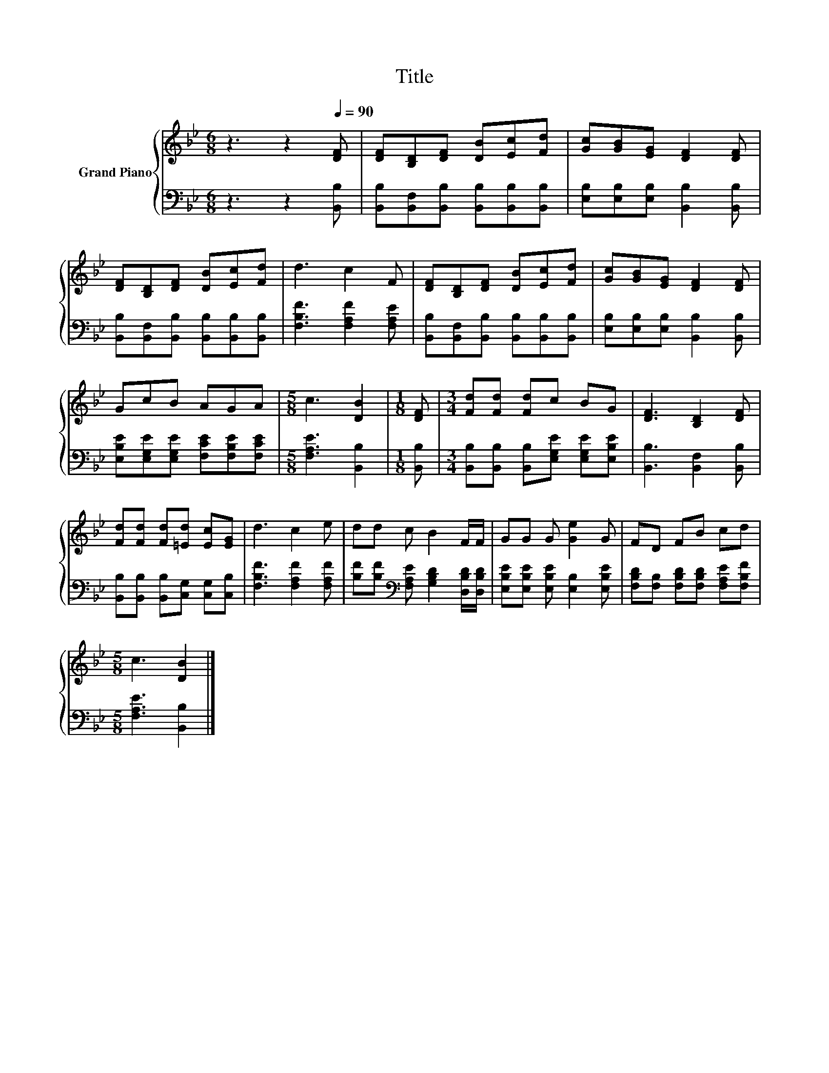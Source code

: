 X:1
T:Title
%%score { 1 | 2 }
L:1/8
M:6/8
K:Bb
V:1 treble nm="Grand Piano"
V:2 bass 
V:1
 z3 z2[Q:1/4=90] [DF] | [DF][B,D][DF] [DB][Ec][Fd] | [Gc][GB][EG] [DF]2 [DF] | %3
 [DF][B,D][DF] [DB][Ec][Fd] | d3 c2 F | [DF][B,D][DF] [DB][Ec][Fd] | [Gc][GB][EG] [DF]2 [DF] | %7
 GcB AGA |[M:5/8] c3 [DB]2 |[M:1/8] [DF] |[M:3/4] [Fd][Fd] [Fd]c BG | [DF]3 [B,D]2 [DF] | %12
 [Fd][Fd] [Fd][=Ed] [Ec][EG] | d3 c2 e | dd c B2 F/F/ | GG G [Ge]2 G | FD FB cd | %17
[M:5/8] c3 [DB]2 |] %18
V:2
 z3 z2 [B,,B,] | [B,,B,][B,,F,][B,,B,] [B,,B,][B,,B,][B,,B,] | %2
 [E,B,][E,B,][E,B,] [B,,B,]2 [B,,B,] | [B,,B,][B,,F,][B,,B,] [B,,B,][B,,B,][B,,B,] | %4
 [F,B,F]3 [F,A,F]2 [F,A,E] | [B,,B,][B,,F,][B,,B,] [B,,B,][B,,B,][B,,B,] | %6
 [E,B,][E,B,][E,B,] [B,,B,]2 [B,,B,] | [E,B,E][E,G,E][E,G,E] [F,CE][F,B,E][F,CE] | %8
[M:5/8] [F,A,E]3 [B,,B,]2 |[M:1/8] [B,,B,] |[M:3/4] [B,,B,][B,,B,] [B,,B,][E,G,E] [E,G,E][E,B,E] | %11
 [B,,B,]3 [B,,F,]2 [B,,B,] | [B,,B,][B,,B,] [B,,B,][C,G,] [C,G,][C,B,] | %13
 [F,B,F]3 [F,A,F]2 [F,A,F] | [B,F][B,F][K:bass] [F,A,E] [G,B,D]2 [D,B,D]/[D,B,D]/ | %15
 [E,B,E][E,B,E] [E,B,E] [E,B,]2 [E,B,E] | [F,B,D][F,B,] [F,B,D][F,B,D] [F,A,E][F,B,F] | %17
[M:5/8] [F,A,E]3 [B,,B,]2 |] %18

